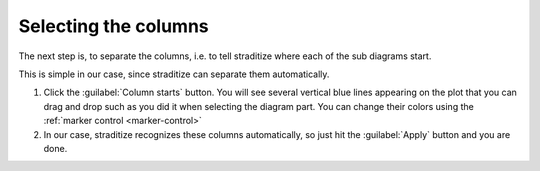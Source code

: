 Selecting the columns
=====================
The next step is, to separate the columns, i.e. to tell straditize where each
of the sub diagrams start.

.. image:: column-starts.png

This is simple in our case, since straditize can
separate them automatically.

1. Click the :guilabel:`Column starts` button. You will see several vertical
   blue lines appearing on the plot that you can drag and drop such as you did
   it when selecting the diagram part. You can change their colors using the
   :ref:`marker control <marker-control>`
2. In our case, straditize recognizes these columns automatically, so just hit
   the :guilabel:`Apply` button and you are done.


.. seealso::

    :ref:`col-starts`
